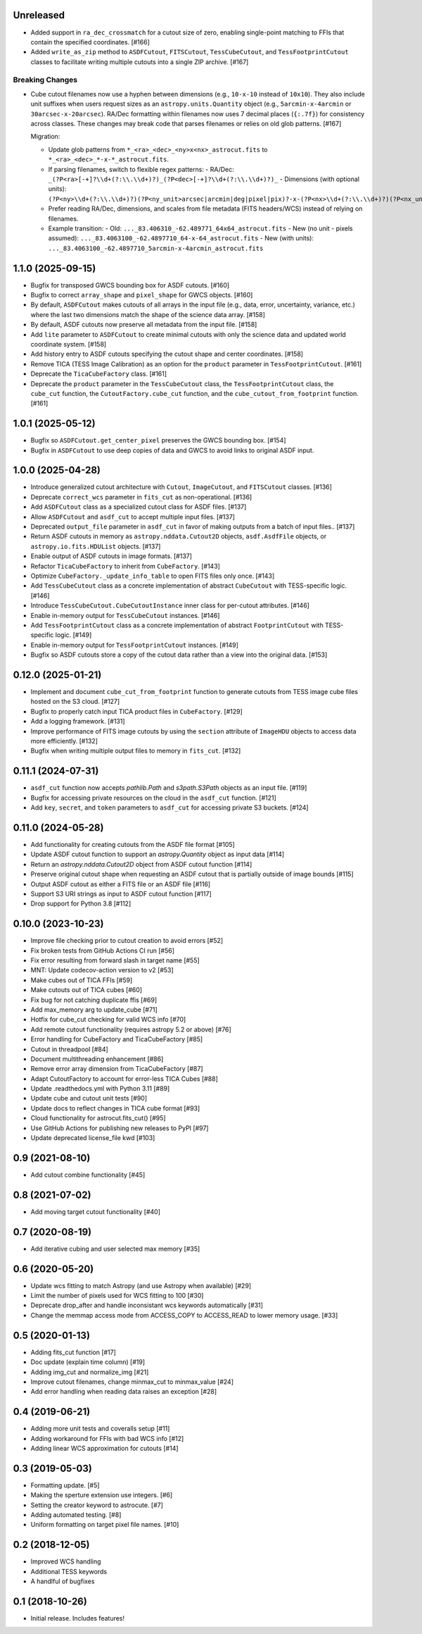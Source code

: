 Unreleased
----------

- Added support in ``ra_dec_crossmatch`` for a cutout size of zero, enabling single-point matching to FFIs that contain
  the specified coordinates. [#166]
- Added ``write_as_zip`` method to ``ASDFCutout``, ``FITSCutout``, ``TessCubeCutout``, and ``TessFootprintCutout`` classes to facilitate 
  writing multiple cutouts into a single ZIP archive. [#167]

Breaking Changes
^^^^^^^^^^^^^^^^

- Cube cutout filenames now use a hyphen between dimensions (e.g., ``10-x-10`` instead of ``10x10``). They also include unit suffixes when 
  users request sizes as an ``astropy.units.Quantity`` object (e.g., ``5arcmin-x-4arcmin`` or ``30arcsec-x-20arcsec``). RA/Dec formatting within
  filenames now uses 7 decimal places (``{:.7f}``) for consistency across classes. These changes may break code that parses filenames or relies on
  old glob patterns. [#167]

  Migration:

  - Update glob patterns from ``*_<ra>_<dec>_<ny>x<nx>_astrocut.fits`` to ``*_<ra>_<dec>_*-x-*_astrocut.fits``.
  - If parsing filenames, switch to flexible regex patterns:
    - RA/Dec: ``_(?P<ra>[-+]?\\d+(?:\\.\\d+)?)_(?P<dec>[-+]?\\d+(?:\\.\\d+)?)_``
    - Dimensions (with optional units): ``(?P<ny>\\d+(?:\\.\\d+)?)(?P<ny_unit>arcsec|arcmin|deg|pixel|pix)?-x-(?P<nx>\\d+(?:\\.\\d+)?)(?P<nx_unit>arcsec|arcmin|deg|pixel|pix)?``
  - Prefer reading RA/Dec, dimensions, and scales from file metadata (FITS headers/WCS) instead of relying on filenames.
  - Example transition:
    - Old: ``..._83.406310_-62.489771_64x64_astrocut.fits``
    - New (no unit - pixels assumed): ``..._83.4063100_-62.4897710_64-x-64_astrocut.fits``
    - New (with units): ``..._83.4063100_-62.4897710_5arcmin-x-4arcmin_astrocut.fits``


1.1.0 (2025-09-15)
------------------

- Bugfix for transposed GWCS bounding box for ASDF cutouts. [#160]
- Bugfix to correct ``array_shape`` and ``pixel_shape`` for GWCS objects. [#160]
- By default, ``ASDFCutout`` makes cutouts of all arrays in the input file (e.g., data, error, uncertainty, variance, etc.)
  where the last two dimensions match the shape of the science data array. [#158]
- By default, ASDF cutouts now preserve all metadata from the input file. [#158]
- Add ``lite`` parameter to ``ASDFCutout`` to create minimal cutouts with only the science data and updated world coordinate system. [#158]
- Add history entry to ASDF cutouts specifying the cutout shape and center coordinates. [#158]
- Remove TICA (TESS Image Calibration) as an option for the ``product`` parameter in ``TessFootprintCutout``. [#161]
- Deprecate the ``TicaCubeFactory`` class. [#161]
- Deprecate the ``product`` parameter in the ``TessCubeCutout`` class, the ``TessFootprintCutout`` class, the ``cube_cut`` function,
  the ``CutoutFactory.cube_cut`` function, and the ``cube_cutout_from_footprint`` function. [#161]


1.0.1 (2025-05-12)
-------------------

- Bugfix so ``ASDFCutout.get_center_pixel`` preserves the GWCS bounding box. [#154]
- Bugfix in ``ASDFCutout`` to use deep copies of data and GWCS to avoid links to original ASDF input.


1.0.0 (2025-04-28)
-------------------

- Introduce generalized cutout architecture with ``Cutout``, ``ImageCutout``, and ``FITSCutout`` classes. [#136]
- Deprecate ``correct_wcs`` parameter in ``fits_cut`` as non-operational. [#136]
- Add ``ASDFCutout`` class as a specialized cutout class for ASDF files. [#137]
- Allow ``ASDFCutout`` and ``asdf_cut`` to accept multiple input files. [#137]
- Deprecated ``output_file`` parameter in ``asdf_cut`` in favor of making outputs from a batch of input files.. [#137]
- Return ASDF cutouts in memory as ``astropy.nddata.Cutout2D`` objects, ``asdf.AsdfFile`` objects, or ``astropy.io.fits.HDUList`` objects. [#137]
- Enable output of ASDF cutouts in image formats. [#137]
- Refactor ``TicaCubeFactory`` to inherit from ``CubeFactory``. [#143]
- Optimize ``CubeFactory._update_info_table`` to open FITS files only once. [#143]
- Add ``TessCubeCutout`` class as a concrete implementation of abstract ``CubeCutout`` with TESS-specific logic. [#146]
- Introduce ``TessCubeCutout.CubeCutoutInstance`` inner class for per-cutout attributes. [#146]
- Enable in-memory output for ``TessCubeCutout`` instances. [#146]
- Add ``TessFootprintCutout`` class as a concrete implementation of abstract ``FootprintCutout`` with TESS-specific logic. [#149]
- Enable in-memory output for ``TessFootprintCutout`` instances. [#149]
- Bugfix so ASDF cutouts store a copy of the cutout data rather than a view into the original data. [#153]


0.12.0 (2025-01-21)
--------------------

- Implement and document ``cube_cut_from_footprint`` function to generate cutouts from TESS image cube files hosted on the S3 cloud. [#127]
- Bugfix to properly catch input TICA product files in ``CubeFactory``. [#129]
- Add a logging framework. [#131]
- Improve performance of FITS image cutouts by using the ``section`` attribute of ``ImageHDU`` objects to access data more efficiently. [#132]
- Bugfix when writing multiple output files to memory in ``fits_cut``. [#132]


0.11.1 (2024-07-31)
--------------------

- ``asdf_cut`` function now accepts `pathlib.Path` and `s3path.S3Path` objects as an input file. [#119]
- Bugfix for accessing private resources on the cloud in the ``asdf_cut`` function. [#121]
- Add ``key``, ``secret``, and ``token`` parameters to ``asdf_cut`` for accessing private S3 buckets. [#124]


0.11.0 (2024-05-28)
--------------------

- Add functionality for creating cutouts from the ASDF file format [#105]
- Update ASDF cutout function to support an `astropy.Quantity` object as input data [#114]
- Return an `astropy.nddata.Cutout2D` object from ASDF cutout function [#114]
- Preserve original cutout shape when requesting an ASDF cutout that is partially outside of image bounds [#115]
- Output ASDF cutout as either a FITS file or an ASDF file [#116]
- Support S3 URI strings as input to ASDF cutout function [#117]
- Drop support for Python 3.8 [#112]


0.10.0 (2023-10-23)
--------------------

- Improve file checking prior to cutout creation to avoid errors [#52]
- Fix broken tests from GitHub Actions CI run [#56]
- Fix error resulting from forward slash in target name [#55]
- MNT: Update codecov-action version to v2 [#53]
- Make cubes out of TICA FFIs [#59]
- Make cutouts out of TICA cubes [#60]
- Fix bug for not catching duplicate ffis [#69]
- Add max_memory arg to update_cube [#71]
- Hotfix for cube_cut checking for valid WCS info [#70]
- Add remote cutout functionality (requires astropy 5.2 or above) [#76]
- Error handling for CubeFactory and TicaCubeFactory [#85]
- Cutout in threadpool [#84]
- Document multithreading enhancement [#86]
- Remove error array dimension from TicaCubeFactory [#87]
- Adapt CutoutFactory to account for error-less TICA Cubes [#88]
- Update .readthedocs.yml with Python 3.11 [#89]
- Update cube and cutout unit tests [#90]
- Update docs to reflect changes in TICA cube format [#93]
- Cloud functionality for astrocut.fits_cut() [#95]
- Use GitHub Actions for publishing new releases to PyPI [#97]
- Update deprecated license_file kwd [#103]


0.9 (2021-08-10)
----------------

- Add cutout combine functionality [#45]


0.8 (2021-07-02)
----------------

- Add moving target cutout functionality [#40]
  

0.7 (2020-08-19)
----------------

- Add iterative cubing and user selected max memory [#35]


0.6 (2020-05-20)
----------------
- Update wcs fitting to match Astropy (and use Astropy when available) [#29]
- Limit the number of pixels used for WCS fitting to 100 [#30]
- Deprecate drop_after and handle inconsistant wcs keywords automatically [#31]
- Change the memmap access mode from ACCESS_COPY to ACCESS_READ to lower memory usage. [#33]


0.5 (2020-01-13)
----------------
- Adding fits_cut function [#17]
- Doc update (explain time column) [#19]
- Adding img_cut and normalize_img [#21]
- Improve cutout filenames, change minmax_cut to minmax_value [#24]
- Add error handling when reading data raises an exception [#28]

0.4 (2019-06-21)
----------------

- Adding more unit tests and coveralls setup [#11]
- Adding workaround for FFIs with bad WCS info [#12]
- Adding linear WCS approximation for cutouts [#14]


0.3 (2019-05-03)
----------------

- Formatting update. [#5]
- Making the sperture extension use integers. [#6]
- Setting the creator keyword to astrocute. [#7]
- Adding automated testing. [#8]
- Uniform formatting on target pixel file names. [#10]

0.2 (2018-12-05)
----------------

- Improved WCS handling
- Additional TESS keywords
- A handlful of bugfixes


0.1 (2018-10-26)
----------------

- Initial release.  Includes features!

